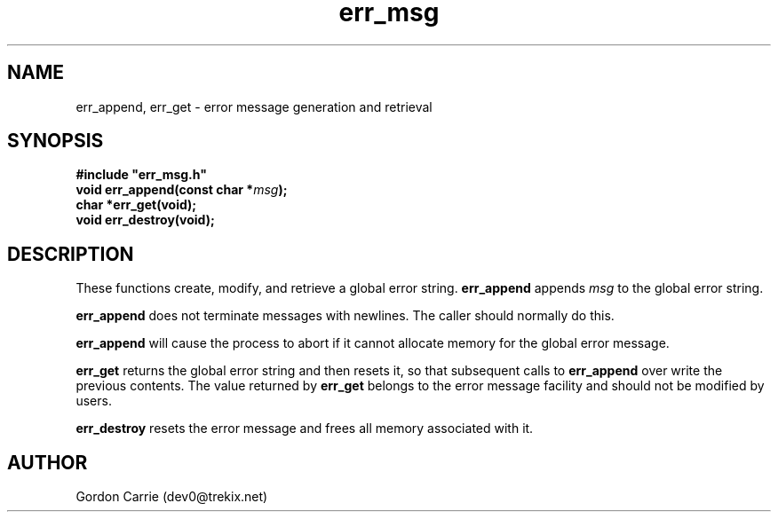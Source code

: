 .\" 
.\" Copyright (c) 2008 Gordon D. Carrie.  All rights reserved.
.\" 
.\" Licensed under the Open Software License version 3.0
.\" 
.\" Please address questions and feedback to dev0@trekix.net
.\" 
.\" $Revision$ $Date$
.\"
.TH err_msg 3 "Error messages"
.SH NAME
err_append, err_get \- error message generation and retrieval
.SH SYNOPSIS
.nf
\fB#include "err_msg.h"\fP
\fBvoid err_append(const char *\fP\fImsg\fP\fB);\fP
\fBchar *err_get(void);\fP
\fBvoid err_destroy(void);\fP
.fi
.SH DESCRIPTION
These functions create, modify, and retrieve a global error string.
\fBerr_append\fP appends \fImsg\fP to the global error string.

\fBerr_append\fP does not terminate messages with newlines.  The caller should
normally do this.

\fBerr_append\fP will cause the process to abort if it cannot allocate memory for
the global error message.

\fBerr_get\fP returns the global error string and then resets it, so that
subsequent calls to \fBerr_append\fP over write the previous contents.  The
value returned by \fBerr_get\fP belongs to the error message facility and
should not be modified by users.

\fBerr_destroy\fP resets the error message and frees all memory associated with
it.
.SH AUTHOR
Gordon Carrie (dev0@trekix.net)
